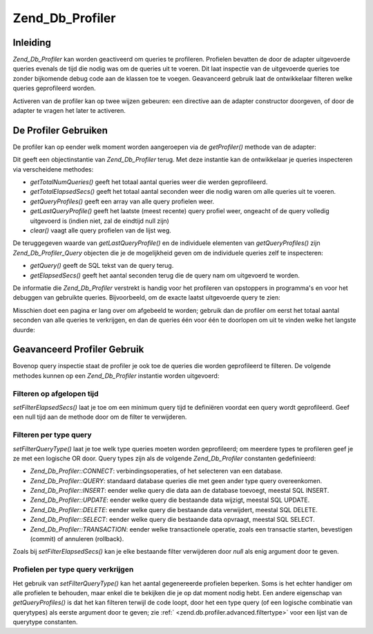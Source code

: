 .. _zend.db.profiler:

Zend_Db_Profiler
================

.. _zend.db.profiler.introduction:

Inleiding
---------

*Zend_Db_Profiler* kan worden geactiveerd om queries te profileren. Profielen bevatten de door de adapter
uitgevoerde queries evenals de tijd die nodig was om de queries uit te voeren. Dit laat inspectie van de
uitgevoerde queries toe zonder bijkomende debug code aan de klassen toe te voegen. Geavanceerd gebruik laat de
ontwikkelaar filteren welke queries geprofileerd worden.

Activeren van de profiler kan op twee wijzen gebeuren: een directive aan de adapter constructor doorgeven, of door
de adapter te vragen het later te activeren.

.. code-block:: php
   :linenos:

   <?php
   require_once 'Zend/Db.php';

   $params = array (
       'host'     => '127.0.0.1',
       'username' => 'arthur',
       'password' => '******',
       'dbname'   => 'camelot',
       'profiler' => true  // profiler activeren; naar false zetten om te de-activeren (standaard)
   );

   $db = Zend_Db::factory('PDO_MYSQL', $params);

   // profiler de-activeren:
   $db->getProfiler()->setEnabled(false);

   // profiler activeren:
   $db->getProfiler()->setEnabled(true);
   ?>
.. _zend.db.profiler.using:

De Profiler Gebruiken
---------------------

De profiler kan op eender welk moment worden aangeroepen via de *getProfiler()* methode van de adapter:

.. code-block:: php
   :linenos:

   <?php
   $profiler = $db->getProfiler();
   ?>
Dit geeft een objectinstantie van *Zend_Db_Profiler* terug. Met deze instantie kan de ontwikkelaar je queries
inspecteren via verscheidene methodes:

- *getTotalNumQueries()* geeft het totaal aantal queries weer die werden geprofileerd.

- *getTotalElapsedSecs()* geeft het totaal aantal seconden weer die nodig waren om alle queries uit te voeren.

- *getQueryProfiles()* geeft een array van alle query profielen weer.

- *getLastQueryProfile()* geeft het laatste (meest recente) query profiel weer, ongeacht of de query volledig
  uitgevoerd is (indien niet, zal de eindtijd null zijn)

- *clear()* vaagt alle query profielen van de lijst weg.

De teruggegeven waarde van *getLastQueryProfile()* en de individuele elementen van *getQueryProfiles()* zijn
*Zend_Db_Profiler_Query* objecten die je de mogelijkheid geven om de individuele queries zelf te inspecteren:

- *getQuery()* geeft de SQL tekst van de query terug.

- *getElapsedSecs()* geeft het aantal seconden terug die de query nam om uitgevoerd te worden.

De informatie die *Zend_Db_Profiler* verstrekt is handig voor het profileren van opstoppers in programma's en voor
het debuggen van gebruikte queries. Bijvoorbeeld, om de exacte laatst uitgevoerde query te zien:

.. code-block:: php
   :linenos:

   <?php
   $query = $profiler->getLastQueryProfile();

   echo $query->getQuery();
   ?>
Misschien doet een pagina er lang over om afgebeeld te worden; gebruik dan de profiler om eerst het totaal aantal
seconden van alle queries te verkrijgen, en dan de queries één voor één te doorlopen om uit te vinden welke het
langste duurde:

.. code-block:: php
   :linenos:

   <?php
   $totalTime    = $profiler->getTotalElapsedSecs();
   $queryCount   = $profiler->getTotalNumQueries();
   $longestTime  = 0;
   $longestQuery = null;

   foreach ($profiler->getQueryProfiles() as $query) {
       if ($query->getElapsedSecs() > $longestTime) {
           $longestTime  = $query->getElapsedSecs();
           $longestQuery = $query->getQuery();
       }
   }

   echo $queryCount . ' queries uitgevoerd in ' . $totalTime . ' seconden' . "\n";
   echo 'Gemiddelde query tijd: ' . $totalTime / $queryCount . ' seconden' . "\n";
   echo 'Queries per seconde: ' . $queryCount / $totalTime . "\n";
   echo 'Langste query tijd: ' . $longestTime . "\n";
   echo "Langste query: \n" . $longestQuery . "\n";
   ?>
.. _zend.db.profiler.advanced:

Geavanceerd Profiler Gebruik
----------------------------

Bovenop query inspectie staat de profiler je ook toe de queries die worden geprofileerd te filteren. De volgende
methodes kunnen op een *Zend_Db_Profiler* instantie worden uitgevoerd:

.. _zend.db.profiler.advanced.filtertime:

Filteren op afgelopen tijd
^^^^^^^^^^^^^^^^^^^^^^^^^^

*setFilterElapsedSecs()* laat je toe om een minimum query tijd te definiëren voordat een query wordt geprofileerd.
Geef een null tijd aan de methode door om de filter te verwijderen.

.. code-block:: php
   :linenos:

   <?php
   // Profileer alleen queries die langer dan 5 seconden duren:
   $profiler->setFilterElapsedSecs(5);

   // Profileer alle queries ongeacht de uitvoeringstijd:
   $profiler->setFilterElapsedSecs(null);
   ?>
.. _zend.db.profiler.advanced.filtertype:

Filteren per type query
^^^^^^^^^^^^^^^^^^^^^^^

*setFilterQueryType()* laat je toe welk type queries moeten worden geprofileerd; om meerdere types te profileren
geef je ze met een logische OR door. Query types zijn als de volgende *Zend_Db_Profiler* constanten gedefinieerd:

- *Zend_Db_Profiler::CONNECT*: verbindingsoperaties, of het selecteren van een database.

- *Zend_Db_Profiler::QUERY*: standaard database queries die met geen ander type query overeenkomen.

- *Zend_Db_Profiler::INSERT*: eender welke query die data aan de database toevoegt, meestal SQL INSERT.

- *Zend_Db_Profiler::UPDATE*: eender welke query die bestaande data wijzigt, meestal SQL UPDATE.

- *Zend_Db_Profiler::DELETE*: eender welke query die bestaande data verwijdert, meestal SQL DELETE.

- *Zend_Db_Profiler::SELECT*: eender welke query die bestaande data opvraagt, meestal SQL SELECT.

- *Zend_Db_Profiler::TRANSACTION*: eender welke transactionele operatie, zoals een transactie starten, bevestigen
  (commit) of annuleren (rollback).

Zoals bij *setFilterElapsedSecs()* kan je elke bestaande filter verwijderen door *null* als enig argument door te
geven.

.. code-block:: php
   :linenos:

   <?php
   // profileer enkel SELECT queries
   $profiler->setFilterQueryType(Zend_Db_Profiler::SELECT);

   // profileer SELECT, INSERT, en UPDATE queries
   $profiler->setFilterQueryType(Zend_Db_Profiler::SELECT | Zend_Db_Profiler::INSERT | Zend_Db_Profiler::UPDATE);

   // profileer DELETE queries (zodat we kunnnen uitvissen waarom data maar blijft verdwijnen)
   $profiler->setFilterQueryType(Zend_Db_Profiler::DELETE);

   // Alle filters verwijderen
   $profiler->setFilterQueryType(null);
   ?>
.. _zend.db.profiler.advanced.getbytype:

Profielen per type query verkrijgen
^^^^^^^^^^^^^^^^^^^^^^^^^^^^^^^^^^^

Het gebruik van *setFilterQueryType()* kan het aantal gegenereerde profielen beperken. Soms is het echter handiger
om alle profielen te behouden, maar enkel die te bekijken die je op dat moment nodig hebt. Een andere eigenschap
van *getQueryProfiles()* is dat het kan filteren terwijl de code loopt, door het een type query (of een logische
combinatie van querytypes) als eerste argument door te geven; zie :ref:` <zend.db.profiler.advanced.filtertype>`
voor een lijst van de querytype constanten.

.. code-block:: php
   :linenos:

   <?php
   // Alleen SELECT query profielen verkrijgen
   $profiles = $profiler->getQueryProfiles(Zend_Db_Profiler::SELECT);

   // Alleen SELECT, INSERT, en UPDATE query profielen verkrijgen
   $profiles = $profiler->getQueryProfiles(Zend_Db_Profiler::SELECT | Zend_Db_Profiler::INSERT | Zend_Db_Profiler::UPDATE);

   // Alleen DELETE query profielen verkrijgen (zodat we kunnen nagaan waarom data maar blijft verdwijnen)
   $profiles = $profiler->getQueryProfiles(Zend_Db_Profiler::DELETE);
   ?>

